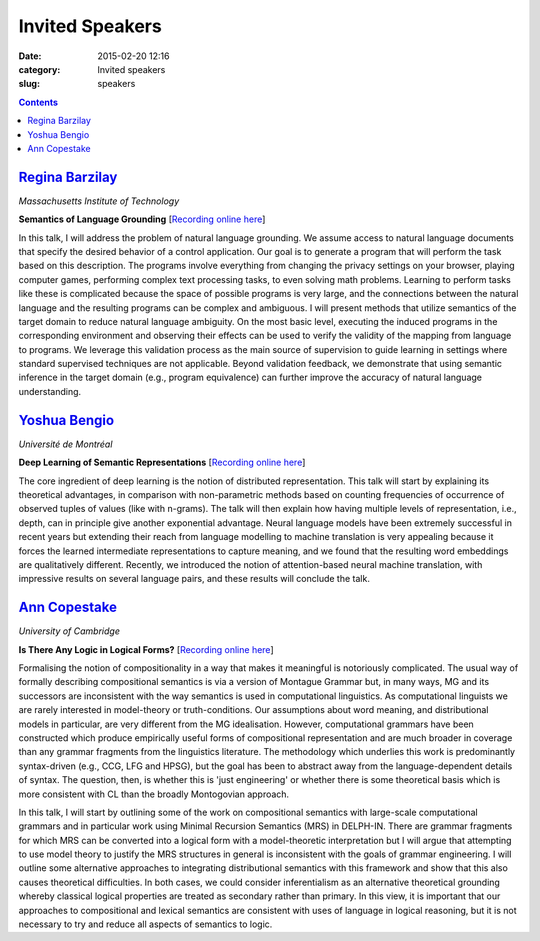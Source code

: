 ================
Invited Speakers
================

:date: 2015-02-20 12:16
:category: Invited speakers
:slug: speakers

.. contents::
    :depth: 1


`Regina Barzilay <http://people.csail.mit.edu/regina/>`_
========================================================

`Massachusetts Institute of Technology`

**Semantics of Language Grounding** [`Recording online here <https://echo360.org.uk/media/72c70c6e-ab87-4bb7-a99d-d6d6a6768105/public>`__]

In this talk, I will address the problem of natural language grounding. We
assume access to natural language documents that specify the desired behavior of
a control application. Our goal is to generate a program that will perform the
task based on this description. The programs involve everything from changing
the privacy settings on your browser, playing computer games, performing complex
text processing tasks, to even solving math problems. Learning to perform tasks
like these is complicated because the space of possible programs is very large,
and the connections between the natural language and the resulting programs can
be complex and ambiguous.  I will present methods that utilize semantics of the
target domain to reduce natural language ambiguity.  On the most basic level,
executing the induced programs in the corresponding environment and observing
their effects can be used to verify the validity of the mapping from language to
programs.  We leverage this validation process as the main source of supervision
to guide learning in settings where standard supervised techniques are not
applicable. Beyond validation feedback, we demonstrate that using semantic
inference in the target domain (e.g., program equivalence) can further improve
the accuracy of natural language understanding.


`Yoshua Bengio <http://www.iro.umontreal.ca/~bengioy/yoshua_en/index.html>`_
============================================================================

`Université de Montréal`


**Deep Learning of Semantic Representations** [`Recording online here <https://echo360.org.uk/media/7395760b-cb89-4799-b56c-29a52b7f816b/public>`__]

The core ingredient of deep learning is the notion of distributed
representation. This talk will start by explaining its theoretical advantages,
in comparison with non-parametric methods based on counting frequencies of
occurrence of observed tuples of values (like with n-grams). The talk will then
explain how having multiple levels of representation, i.e., depth, can in
principle give another exponential advantage. Neural language models have been
extremely successful in recent years but extending their reach from language
modelling to machine translation is very appealing because it forces the learned
intermediate representations to capture meaning, and we found that the resulting
word embeddings are qualitatively different. Recently, we introduced the notion
of attention-based neural machine translation, with impressive results on
several language pairs, and these results will conclude the talk.


`Ann Copestake <http://www.cl.cam.ac.uk/~aac10/>`_
==================================================

`University of Cambridge`

**Is There Any Logic in Logical Forms?** [`Recording online here <https://echo360.org.uk/media/e2131533-cd09-448c-a751-597fc5c4e9ad/public>`__]

Formalising the notion of compositionality in a way that makes it meaningful is
notoriously complicated. The usual way of formally describing compositional
semantics is via a version of Montague Grammar but, in many ways, MG and its
successors are inconsistent with the way semantics is used in computational
linguistics.  As computational linguists we are rarely interested in
model-theory or truth-conditions.  Our assumptions about word meaning, and
distributional models in particular, are very different from the MG
idealisation.  However, computational grammars have been constructed which
produce empirically useful forms of compositional representation and are much
broader in coverage than any grammar fragments from the linguistics literature.
The methodology which underlies this work is predominantly syntax-driven (e.g.,
CCG, LFG and HPSG), but the goal has been to abstract away from the
language-dependent details of syntax.  The question, then, is whether this is
'just engineering' or whether there is some theoretical basis which is more
consistent with CL than the broadly Montogovian approach.

In this talk, I will start by outlining some of the work on compositional
semantics with large-scale computational grammars and in particular work using
Minimal Recursion Semantics (MRS) in DELPH-IN.  There are grammar fragments for
which MRS can be converted into a logical form with a model-theoretic
interpretation but I will argue that attempting to use model theory to justify
the MRS structures in general is inconsistent with the goals of grammar
engineering.  I will outline some alternative approaches to integrating
distributional semantics with this framework and show that this also causes
theoretical difficulties.  In both cases, we could consider inferentialism as an
alternative theoretical grounding whereby classical logical properties are
treated as secondary rather than primary. In this view, it is important that our
approaches to compositional and lexical semantics are consistent with uses of
language in logical reasoning, but it is not necessary to try and reduce all
aspects of semantics to logic.
